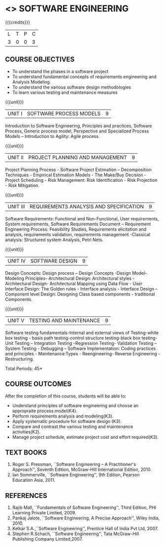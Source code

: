 * <<<406>>> SOFTWARE ENGINEERING
:properties:
:author: Ms. K. Madheswari and Ms. S. Angel Deborah
:date: 
:end:

#+startup: showall

{{{credits}}}
| L | T | P | C |
| 3 | 0 | 0 | 3 |

** COURSE OBJECTIVES
- To understand the phases in a software project
- To understand fundamental concepts of requirements engineering and Analysis Modeling.
- To understand the various software design methodologies
- To learn various testing and maintenance measures

{{{unit}}}
|UNIT I | SOFTWARE PROCESS MODELS | 9 |
Introduction to Software Engineering, Principles and practices,
Software Process, Generic process model, Perspective and Specialized
Process Models -- Introduction to Agility: Agile process.

{{{unit}}}
|UNIT II | PROJECT PLANNING AND MANAGEMENT | 9 |
Project Planning Process - Software Project Estimation --
Decomposition Techniques - Empirical Estimation Models - The Make/Buy
Decision - Project Scheduling - Risk Management: Risk Identification -
Risk Projection - Risk Mitigation.

{{{unit}}}
|UNIT III | REQUIREMENTS ANALYSIS AND SPECIFICATION  | 9 |
Software Requirements: Functional and Non-Functional, User
requirements, System requirements, Software Requirements Document --
Requirement Engineering Process: Feasibility Studies, Requirements
elicitation and analysis, requirements validation, requirements
management -Classical analysis: Structured system Analysis, Petri
Nets.

{{{unit}}}
|UNIT IV | SOFTWARE DESIGN | 9 |
Design Concepts: Design process -- Design Concepts -Design Model--
Modeling Principles- Architectural Design: Architectural styles -
Architectural Design- Architectural Mapping using Data Flow - User
Interface Design: The Golden rules - Interface analysis - Interface
Design --Component level Design: Designing Class based components -
traditional Components.

{{{unit}}}
|UNIT V | TESTING AND MAINTENANCE | 9 |
Software testing fundamentals-Internal and external views of
Testing-white box testing - basis path testing-control structure
testing-black box testing- Unit Testing -- Integration Testing
--Regression Testing- Validation Testing -- System Testing - Debugging
-- Software Implementation: Coding practices and principles -
Maintenance:Types - Reengineering- Reverse Engineering -
Restructuring.

\hfill *Total Periods: 45*

** COURSE OUTCOMES
After the completion of this course, students will be able to: 
- Understand principles of software engineering and choose an appropraite process model(K4).
- Perform requirements analysis and modeling(K3).
- Apply systematic procedure for software design (K3).
- Compare and contrast the various testing and maintenance activities(K2).
- Manage project schedule, estimate project cost and effort required(K3).
      
** TEXT BOOKS
1. Roger S. Pressman, ``Software Engineering -- A Practitioner's
   Approach'', Seventh Edition, McGraw-Hill International
   Edition, 2010.
2. Ian Sommerville, ``Software Engineering'', 9th Edition, Pearson
   Education Asia, 2011.


** REFERENCES
1. Rajib Mall, ``Fundamentals of Software Engineering'', Third
   Edition, PHI Learning Private Limited, 2009.
2. Pankaj Jalote, ``Software Engineering, A Precise Approach'', Wiley
   India, 2010.
3. Kelkar S.A.,``Software Engineering'', Prentice Hall of India Pvt
   Ltd, 2007.
4. Stephen R.Schach, ``Software Engineering'', Tata McGraw-Hill
   Publishing Company Limited,2007.
